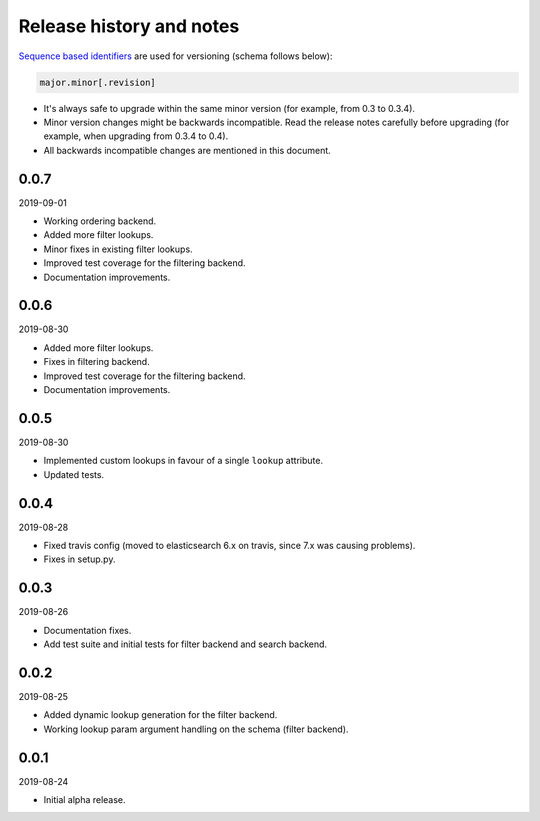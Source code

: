Release history and notes
=========================
`Sequence based identifiers
<http://en.wikipedia.org/wiki/Software_versioning#Sequence-based_identifiers>`_
are used for versioning (schema follows below):

.. code-block:: text

    major.minor[.revision]

- It's always safe to upgrade within the same minor version (for example, from
  0.3 to 0.3.4).
- Minor version changes might be backwards incompatible. Read the
  release notes carefully before upgrading (for example, when upgrading from
  0.3.4 to 0.4).
- All backwards incompatible changes are mentioned in this document.

0.0.7
-----
2019-09-01

- Working ordering backend.
- Added more filter lookups.
- Minor fixes in existing filter lookups.
- Improved test coverage for the filtering backend.
- Documentation improvements.

0.0.6
-----
2019-08-30

- Added more filter lookups.
- Fixes in filtering backend.
- Improved test coverage for the filtering backend.
- Documentation improvements.

0.0.5
-----
2019-08-30

- Implemented custom lookups in favour of a single ``lookup`` attribute.
- Updated tests.

0.0.4
-----
2019-08-28

- Fixed travis config (moved to elasticsearch 6.x on travis, since 7.x was
  causing problems).
- Fixes in setup.py.

0.0.3
-----
2019-08-26

- Documentation fixes.
- Add test suite and initial tests for filter backend and search backend.

0.0.2
-----
2019-08-25

- Added dynamic lookup generation for the filter backend.
- Working lookup param argument handling on the schema (filter backend).

0.0.1
-----
2019-08-24

- Initial alpha release.
